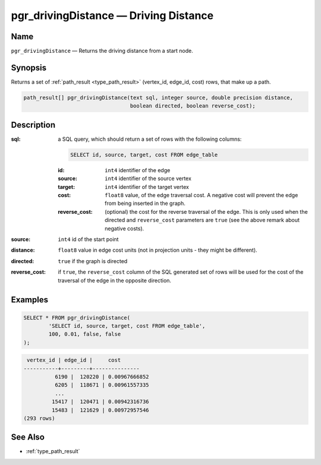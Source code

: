 .. 
   ****************************************************************************
    pgRouting Manual
    Copyright(c) pgRouting Contributors

    This work is licensed under a Creative Commons Attribution-Share Alike 3.0 
    License: http://creativecommons.org/licenses/by-sa/3.0/
   ****************************************************************************

.. _pgr_driving_distance:

pgr_drivingDistance — Driving Distance
===============================================================================

.. index:: 
	single: pgr_drivingDistance(text,integer,double precision,boolean,boolean)
	module: driving_distance

Name
-------------------------------------------------------------------------------

``pgr_drivingDistance`` — Returns the driving distance from a start node.


Synopsis
-------------------------------------------------------------------------------

Returns a set of :ref:`path_result <type_path_result>` (vertex_id, edge_id, cost) rows, that make up a path.

.. code-block:: sql

	path_result[] pgr_drivingDistance(text sql, integer source, double precision distance, 
	                                  boolean directed, boolean reverse_cost);


Description
-------------------------------------------------------------------------------

:sql: a SQL query, which should return a set of rows with the following columns:

	.. code-block:: sql

		SELECT id, source, target, cost FROM edge_table


	:id: ``int4`` identifier of the edge
	:source: ``int4`` identifier of the source vertex
	:target: ``int4`` identifier of the target vertex
	:cost: ``float8`` value, of the edge traversal cost. A negative cost will prevent the edge from being inserted in the graph.
	:reverse_cost: (optional) the cost for the reverse traversal of the edge. This is only used when the directed and ``reverse_cost`` parameters are ``true`` (see the above remark about negative costs).

:source: ``int4`` id of the start point
:distance: ``float8`` value in edge cost units (not in projection units - they might be different).
:directed: ``true`` if the graph is directed
:reverse_cost: if ``true``, the ``reverse_cost`` column of the SQL generated set of rows will be used for the cost of the traversal of the edge in the opposite direction.


Examples
-------------------------------------------------------------------------------

.. code-block:: sql

	SELECT * FROM pgr_drivingDistance(
		'SELECT id, source, target, cost FROM edge_table',
		100, 0.01, false, false
	);


.. code-block:: sql

	 vertex_id | edge_id |     cost
	-----------+---------+---------------
		  6190 |  120220 | 0.00967666852
		  6205 |  118671 | 0.00961557335
		  ...
		 15417 |  120471 | 0.00942316736
		 15483 |  121629 | 0.00972957546
	(293 rows)


See Also
-------------------------------------------------------------------------------

* :ref:`type_path_result`
